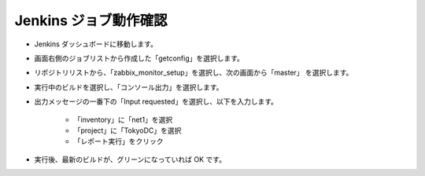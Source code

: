 Jenkins ジョブ動作確認
======================

* Jenkins ダッシュボードに移動します。
* 画面右側のジョブリストから作成した「getconfig」を選択します。
* リポジトリリストから、「zabbix_monitor_setup」を選択し、次の画面から「master」
  を選択します。
* 実行中のビルドを選択し、「コンソール出力」を選択します。
* 出力メッセージの一番下の「Input requested」を選択し、以下を入力します。

   - 「inventory」に「net1」を選択
   - 「project」に「TokyoDC」を選択
   - 「レポート実行」をクリック

* 実行後、最新のビルドが、グリーンになっていれば OK です。


